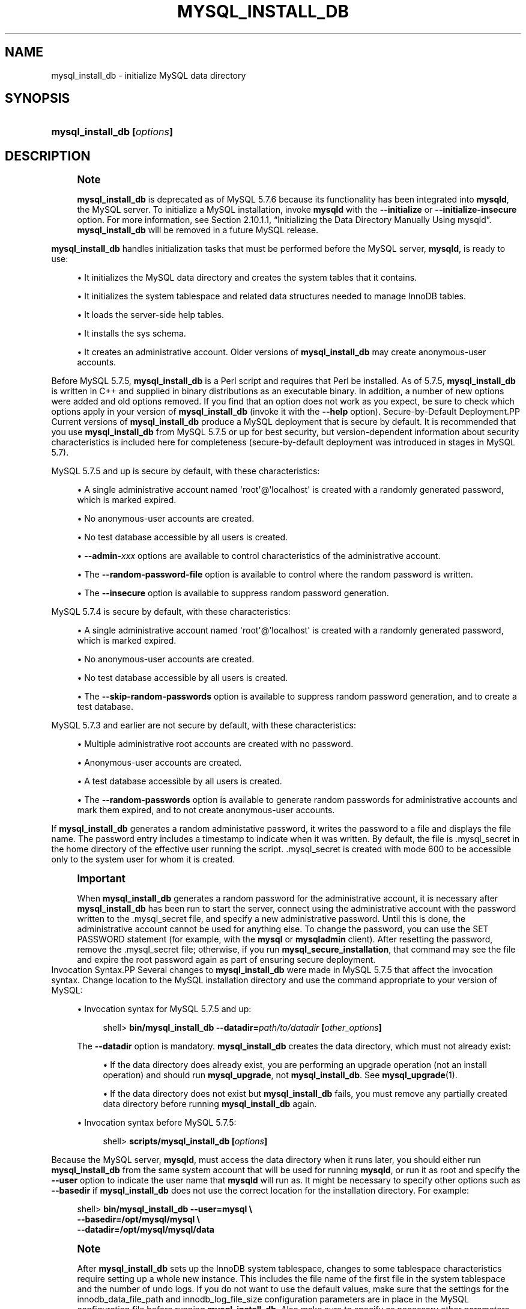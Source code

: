 '\" t
.\"     Title: \fBmysql_install_db\fR
.\"    Author: [FIXME: author] [see http://docbook.sf.net/el/author]
.\" Generator: DocBook XSL Stylesheets v1.79.1 <http://docbook.sf.net/>
.\"      Date: 11/26/2016
.\"    Manual: MySQL Database System
.\"    Source: MySQL 5.7
.\"  Language: English
.\"
.TH "\FBMYSQL_INSTALL_DB\" "1" "11/26/2016" "MySQL 5\&.7" "MySQL Database System"
.\" -----------------------------------------------------------------
.\" * Define some portability stuff
.\" -----------------------------------------------------------------
.\" ~~~~~~~~~~~~~~~~~~~~~~~~~~~~~~~~~~~~~~~~~~~~~~~~~~~~~~~~~~~~~~~~~
.\" http://bugs.debian.org/507673
.\" http://lists.gnu.org/archive/html/groff/2009-02/msg00013.html
.\" ~~~~~~~~~~~~~~~~~~~~~~~~~~~~~~~~~~~~~~~~~~~~~~~~~~~~~~~~~~~~~~~~~
.ie \n(.g .ds Aq \(aq
.el       .ds Aq '
.\" -----------------------------------------------------------------
.\" * set default formatting
.\" -----------------------------------------------------------------
.\" disable hyphenation
.nh
.\" disable justification (adjust text to left margin only)
.ad l
.\" -----------------------------------------------------------------
.\" * MAIN CONTENT STARTS HERE *
.\" -----------------------------------------------------------------
.SH "NAME"
mysql_install_db \- initialize MySQL data directory
.SH "SYNOPSIS"
.HP \w'\fBmysql_install_db\ [\fR\fB\fIoptions\fR\fR\fB]\fR\ 'u
\fBmysql_install_db [\fR\fB\fIoptions\fR\fR\fB]\fR
.SH "DESCRIPTION"
.if n \{\
.sp
.\}
.RS 4
.it 1 an-trap
.nr an-no-space-flag 1
.nr an-break-flag 1
.br
.ps +1
\fBNote\fR
.ps -1
.br
.PP
\fBmysql_install_db\fR
is deprecated as of MySQL 5\&.7\&.6 because its functionality has been integrated into
\fBmysqld\fR, the MySQL server\&. To initialize a MySQL installation, invoke
\fBmysqld\fR
with the
\fB\-\-initialize\fR
or
\fB\-\-initialize\-insecure\fR
option\&. For more information, see
Section\ \&2.10.1.1, \(lqInitializing the Data Directory Manually Using mysqld\(rq\&.
\fBmysql_install_db\fR
will be removed in a future MySQL release\&.
.sp .5v
.RE
.PP
\fBmysql_install_db\fR
handles initialization tasks that must be performed before the MySQL server,
\fBmysqld\fR, is ready to use:
.sp
.RS 4
.ie n \{\
\h'-04'\(bu\h'+03'\c
.\}
.el \{\
.sp -1
.IP \(bu 2.3
.\}
It initializes the MySQL data directory and creates the system tables that it contains\&.
.RE
.sp
.RS 4
.ie n \{\
\h'-04'\(bu\h'+03'\c
.\}
.el \{\
.sp -1
.IP \(bu 2.3
.\}
It initializes the
system tablespace
and related data structures needed to manage
InnoDB
tables\&.
.RE
.sp
.RS 4
.ie n \{\
\h'-04'\(bu\h'+03'\c
.\}
.el \{\
.sp -1
.IP \(bu 2.3
.\}
It loads the server\-side help tables\&.
.RE
.sp
.RS 4
.ie n \{\
\h'-04'\(bu\h'+03'\c
.\}
.el \{\
.sp -1
.IP \(bu 2.3
.\}
It installs the
sys
schema\&.
.RE
.sp
.RS 4
.ie n \{\
\h'-04'\(bu\h'+03'\c
.\}
.el \{\
.sp -1
.IP \(bu 2.3
.\}
It creates an administrative account\&. Older versions of
\fBmysql_install_db\fR
may create anonymous\-user accounts\&.
.RE
.PP
Before MySQL 5\&.7\&.5,
\fBmysql_install_db\fR
is a Perl script and requires that Perl be installed\&. As of 5\&.7\&.5,
\fBmysql_install_db\fR
is written in C++ and supplied in binary distributions as an executable binary\&. In addition, a number of new options were added and old options removed\&. If you find that an option does not work as you expect, be sure to check which options apply in your version of
\fBmysql_install_db\fR
(invoke it with the
\fB\-\-help\fR
option)\&.
Secure\-by\-Default Deployment.PP
Current versions of
\fBmysql_install_db\fR
produce a MySQL deployment that is secure by default\&. It is recommended that you use
\fBmysql_install_db\fR
from MySQL 5\&.7\&.5 or up for best security, but version\-dependent information about security characteristics is included here for completeness (secure\-by\-default deployment was introduced in stages in MySQL 5\&.7)\&.
.PP
MySQL 5\&.7\&.5 and up is secure by default, with these characteristics:
.sp
.RS 4
.ie n \{\
\h'-04'\(bu\h'+03'\c
.\}
.el \{\
.sp -1
.IP \(bu 2.3
.\}
A single administrative account named
\*(Aqroot\*(Aq@\*(Aqlocalhost\*(Aq
is created with a randomly generated password, which is marked expired\&.
.RE
.sp
.RS 4
.ie n \{\
\h'-04'\(bu\h'+03'\c
.\}
.el \{\
.sp -1
.IP \(bu 2.3
.\}
No anonymous\-user accounts are created\&.
.RE
.sp
.RS 4
.ie n \{\
\h'-04'\(bu\h'+03'\c
.\}
.el \{\
.sp -1
.IP \(bu 2.3
.\}
No
test
database accessible by all users is created\&.
.RE
.sp
.RS 4
.ie n \{\
\h'-04'\(bu\h'+03'\c
.\}
.el \{\
.sp -1
.IP \(bu 2.3
.\}
\fB\-\-admin\-\fR\fB\fIxxx\fR\fR
options are available to control characteristics of the administrative account\&.
.RE
.sp
.RS 4
.ie n \{\
\h'-04'\(bu\h'+03'\c
.\}
.el \{\
.sp -1
.IP \(bu 2.3
.\}
The
\fB\-\-random\-password\-file\fR
option is available to control where the random password is written\&.
.RE
.sp
.RS 4
.ie n \{\
\h'-04'\(bu\h'+03'\c
.\}
.el \{\
.sp -1
.IP \(bu 2.3
.\}
The
\fB\-\-insecure\fR
option is available to suppress random password generation\&.
.RE
.PP
MySQL 5\&.7\&.4 is secure by default, with these characteristics:
.sp
.RS 4
.ie n \{\
\h'-04'\(bu\h'+03'\c
.\}
.el \{\
.sp -1
.IP \(bu 2.3
.\}
A single administrative account named
\*(Aqroot\*(Aq@\*(Aqlocalhost\*(Aq
is created with a randomly generated password, which is marked expired\&.
.RE
.sp
.RS 4
.ie n \{\
\h'-04'\(bu\h'+03'\c
.\}
.el \{\
.sp -1
.IP \(bu 2.3
.\}
No anonymous\-user accounts are created\&.
.RE
.sp
.RS 4
.ie n \{\
\h'-04'\(bu\h'+03'\c
.\}
.el \{\
.sp -1
.IP \(bu 2.3
.\}
No
test
database accessible by all users is created\&.
.RE
.sp
.RS 4
.ie n \{\
\h'-04'\(bu\h'+03'\c
.\}
.el \{\
.sp -1
.IP \(bu 2.3
.\}
The
\fB\-\-skip\-random\-passwords\fR
option is available to suppress random password generation, and to create a
test
database\&.
.RE
.PP
MySQL 5\&.7\&.3 and earlier are not secure by default, with these characteristics:
.sp
.RS 4
.ie n \{\
\h'-04'\(bu\h'+03'\c
.\}
.el \{\
.sp -1
.IP \(bu 2.3
.\}
Multiple administrative
root
accounts are created with no password\&.
.RE
.sp
.RS 4
.ie n \{\
\h'-04'\(bu\h'+03'\c
.\}
.el \{\
.sp -1
.IP \(bu 2.3
.\}
Anonymous\-user accounts are created\&.
.RE
.sp
.RS 4
.ie n \{\
\h'-04'\(bu\h'+03'\c
.\}
.el \{\
.sp -1
.IP \(bu 2.3
.\}
A
test
database accessible by all users is created\&.
.RE
.sp
.RS 4
.ie n \{\
\h'-04'\(bu\h'+03'\c
.\}
.el \{\
.sp -1
.IP \(bu 2.3
.\}
The
\fB\-\-random\-passwords\fR
option is available to generate random passwords for administrative accounts and mark them expired, and to not create anonymous\-user accounts\&.
.RE
.PP
If
\fBmysql_install_db\fR
generates a random administative password, it writes the password to a file and displays the file name\&. The password entry includes a timestamp to indicate when it was written\&. By default, the file is
\&.mysql_secret
in the home directory of the effective user running the script\&.
\&.mysql_secret
is created with mode 600 to be accessible only to the system user for whom it is created\&.
.if n \{\
.sp
.\}
.RS 4
.it 1 an-trap
.nr an-no-space-flag 1
.nr an-break-flag 1
.br
.ps +1
\fBImportant\fR
.ps -1
.br
.PP
When
\fBmysql_install_db\fR
generates a random password for the administrative account, it is necessary after
\fBmysql_install_db\fR
has been run to start the server, connect using the administrative account with the password written to the
\&.mysql_secret
file, and specify a new administrative password\&. Until this is done, the administrative account cannot be used for anything else\&. To change the password, you can use the
SET PASSWORD
statement (for example, with the
\fBmysql\fR
or
\fBmysqladmin\fR
client)\&. After resetting the password, remove the
\&.mysql_secret
file; otherwise, if you run
\fBmysql_secure_installation\fR, that command may see the file and expire the
root
password again as part of ensuring secure deployment\&.
.sp .5v
.RE
Invocation Syntax.PP
Several changes to
\fBmysql_install_db\fR
were made in MySQL 5\&.7\&.5 that affect the invocation syntax\&. Change location to the MySQL installation directory and use the command appropriate to your version of MySQL:
.sp
.RS 4
.ie n \{\
\h'-04'\(bu\h'+03'\c
.\}
.el \{\
.sp -1
.IP \(bu 2.3
.\}
Invocation syntax for MySQL 5\&.7\&.5 and up:
.sp
.if n \{\
.RS 4
.\}
.nf
shell> \fBbin/mysql_install_db \-\-datadir=\fR\fB\fIpath/to/datadir\fR\fR\fB [\fR\fB\fIother_options\fR\fR\fB]\fR
.fi
.if n \{\
.RE
.\}
.sp
The
\fB\-\-datadir\fR
option is mandatory\&.
\fBmysql_install_db\fR
creates the data directory, which must not already exist:
.sp
.RS 4
.ie n \{\
\h'-04'\(bu\h'+03'\c
.\}
.el \{\
.sp -1
.IP \(bu 2.3
.\}
If the data directory does already exist, you are performing an upgrade operation (not an install operation) and should run
\fBmysql_upgrade\fR, not
\fBmysql_install_db\fR\&. See
\fBmysql_upgrade\fR(1)\&.
.RE
.sp
.RS 4
.ie n \{\
\h'-04'\(bu\h'+03'\c
.\}
.el \{\
.sp -1
.IP \(bu 2.3
.\}
If the data directory does not exist but
\fBmysql_install_db\fR
fails, you must remove any partially created data directory before running
\fBmysql_install_db\fR
again\&.
.RE
.RE
.sp
.RS 4
.ie n \{\
\h'-04'\(bu\h'+03'\c
.\}
.el \{\
.sp -1
.IP \(bu 2.3
.\}
Invocation syntax before MySQL 5\&.7\&.5:
.sp
.if n \{\
.RS 4
.\}
.nf
shell> \fBscripts/mysql_install_db [\fR\fB\fIoptions\fR\fR\fB]\fR
.fi
.if n \{\
.RE
.\}
.RE
.PP
Because the MySQL server,
\fBmysqld\fR, must access the data directory when it runs later, you should either run
\fBmysql_install_db\fR
from the same system account that will be used for running
\fBmysqld\fR, or run it as
root
and specify the
\fB\-\-user\fR
option to indicate the user name that
\fBmysqld\fR
will run as\&. It might be necessary to specify other options such as
\fB\-\-basedir\fR
if
\fBmysql_install_db\fR
does not use the correct location for the installation directory\&. For example:
.sp
.if n \{\
.RS 4
.\}
.nf
shell> \fBbin/mysql_install_db \-\-user=mysql \e\fR
         \fB\-\-basedir=/opt/mysql/mysql \e\fR
         \fB\-\-datadir=/opt/mysql/mysql/data\fR
.fi
.if n \{\
.RE
.\}
.sp
.if n \{\
.sp
.\}
.RS 4
.it 1 an-trap
.nr an-no-space-flag 1
.nr an-break-flag 1
.br
.ps +1
\fBNote\fR
.ps -1
.br
.PP
After
\fBmysql_install_db\fR
sets up the
InnoDB
system tablespace, changes to some tablespace characteristics require setting up a whole new
instance\&. This includes the file name of the first file in the system tablespace and the number of undo logs\&. If you do not want to use the default values, make sure that the settings for the
innodb_data_file_path
and
innodb_log_file_size
configuration parameters are in place in the MySQL
configuration file
before running
\fBmysql_install_db\fR\&. Also make sure to specify as necessary other parameters that affect the creation and location of
InnoDB
files, such as
innodb_data_home_dir
and
innodb_log_group_home_dir\&.
.PP
If those options are in your configuration file but that file is not in a location that MySQL reads by default, specify the file location using the
\fB\-\-defaults\-extra\-file\fR
option when you run
\fBmysql_install_db\fR\&.
.sp .5v
.RE
.if n \{\
.sp
.\}
.RS 4
.it 1 an-trap
.nr an-no-space-flag 1
.nr an-break-flag 1
.br
.ps +1
\fBNote\fR
.ps -1
.br
.PP
If you have set a custom
TMPDIR
environment variable when performing the installation, and the specified directory is not accessible,
\fBmysql_install_db\fR
may fail\&. If so, unset
TMPDIR
or set
TMPDIR
to point to the system temporary directory (usually
/tmp)\&.
.sp .5v
.RE
Administrative Account Creation.PP
\fBmysql_install_db\fR
creates an administrative account named
\*(Aqroot\*(Aq@\*(Aqlocalhost\*(Aq
by default\&. (Before MySQL 5\&.7\&.4,
\fBmysql_install_db\fR
creates additional
root
accounts, such as
\*(Aqroot\*(Aq@\*(Aq127\&.0\&.0\&.1\*(Aq\&. This is no longer done\&.)
.PP
As of MySQL 5\&.7\&.5,
\fBmysql_install_db\fR
provides options that enable you to control several aspects of the administrative account:
.sp
.RS 4
.ie n \{\
\h'-04'\(bu\h'+03'\c
.\}
.el \{\
.sp -1
.IP \(bu 2.3
.\}
To change the user or host parts of the account name, use
\fB\-\-login\-path\fR, or
\fB\-\-admin\-user\fR
and
\fB\-\-admin\-host\fR\&.
.RE
.sp
.RS 4
.ie n \{\
\h'-04'\(bu\h'+03'\c
.\}
.el \{\
.sp -1
.IP \(bu 2.3
.\}
\fB\-\-insecure\fR
suppresses generation of a random password\&.
.RE
.sp
.RS 4
.ie n \{\
\h'-04'\(bu\h'+03'\c
.\}
.el \{\
.sp -1
.IP \(bu 2.3
.\}
\fB\-\-admin\-auth\-plugin\fR
specifies the authentication plugin\&.
.RE
.sp
.RS 4
.ie n \{\
\h'-04'\(bu\h'+03'\c
.\}
.el \{\
.sp -1
.IP \(bu 2.3
.\}
\fB\-\-admin\-require\-ssl\fR
specifies whether the account must use SSL connections\&.
.RE
.PP
For more information, see the descriptions of those options\&.
.PP
\fBmysql_install_db\fR
assigns
user
table rows a nonempty
plugin
column value to set the authentication plugin\&. The default value is
mysql_native_password\&. The value can be changed using the
\fB\-\-admin\-auth\-plugin\fR
option in MySQL 5\&.7\&.5 and up (as noted previously), or by setting the
default_authentication_plugin
system variable in MySQL 5\&.7\&.2 to 5\&.7\&.4\&.
Default my\&.cnf File.PP
As of MySQL 5\&.7\&.5,
\fBmysql_install_db\fR
creates no default
my\&.cnf
file\&.
.PP
Before MySQL 5\&.7\&.5,
\fBmysql_install_db\fR
creates a default option file named
my\&.cnf
in the base installation directory\&. This file is created from a template included in the distribution package named
my\-default\&.cnf\&. You can find the template in or under the base installation directory\&. When started using
\fBmysqld_safe\fR, the server uses
my\&.cnf
file by default\&. If
my\&.cnf
already exists,
\fBmysql_install_db\fR
assumes it to be in use and writes a new file named
my\-new\&.cnf
instead\&.
.PP
With one exception, the settings in the default option file are commented and have no effect\&. The exception is that the file sets the
sql_mode
system variable to
NO_ENGINE_SUBSTITUTION,STRICT_TRANS_TABLES\&. This setting produces a server configuration that results in errors rather than warnings for bad data in operations that modify transactional tables\&. See
Section\ \&6.1.8, \(lqServer SQL Modes\(rq\&.
Command Options.PP
\fBmysql_install_db\fR
supports the following options, which can be specified on the command line or in the
[mysql_install_db]
group of an option file\&. For information about option files used by MySQL programs, see
Section\ \&5.2.6, \(lqUsing Option Files\(rq\&.
.PP
Before MySQL 5\&.7\&.5,
\fBmysql_install_db\fR
passes unrecognized options to
\fBmysqld\fR\&.
.sp
.RS 4
.ie n \{\
\h'-04'\(bu\h'+03'\c
.\}
.el \{\
.sp -1
.IP \(bu 2.3
.\}
\fB\-\-help\fR,
\fB\-?\fR
.sp
Display a help message and exit\&.
.sp
The
\fB\-?\fR
form of this option was added in MySQL 5\&.7\&.5\&.
.RE
.sp
.RS 4
.ie n \{\
\h'-04'\(bu\h'+03'\c
.\}
.el \{\
.sp -1
.IP \(bu 2.3
.\}
\fB\-\-admin\-auth\-plugin=\fR\fB\fIplugin_name\fR\fR
.sp
The authentication plugin to use for the administrative account\&. The default is
mysql_native_password\&.
.sp
This option was added in MySQL 5\&.7\&.5\&.
.RE
.sp
.RS 4
.ie n \{\
\h'-04'\(bu\h'+03'\c
.\}
.el \{\
.sp -1
.IP \(bu 2.3
.\}
\fB\-\-admin\-host=\fR\fB\fIhost_name\fR\fR
.sp
The host part to use for the adminstrative account name\&. The default is
localhost\&. This option is ignored if
\fB\-\-login\-path\fR
is also specified\&.
.sp
This option was added in MySQL 5\&.7\&.5\&.
.RE
.sp
.RS 4
.ie n \{\
\h'-04'\(bu\h'+03'\c
.\}
.el \{\
.sp -1
.IP \(bu 2.3
.\}
\fB\-\-admin\-require\-ssl\fR
.sp
Whether to require SSL for the administrative account\&. The default is not to require it\&. With this option enabled, the statement that
\fBmysql_install_db\fR
uses to create the account includes a
REQUIRE SSL
clause\&. As a result, the administrative account must use secure connections when connecting to the server\&.
.sp
This option was added in MySQL 5\&.7\&.5\&.
.RE
.sp
.RS 4
.ie n \{\
\h'-04'\(bu\h'+03'\c
.\}
.el \{\
.sp -1
.IP \(bu 2.3
.\}
\fB\-\-admin\-user=\fR\fB\fIuser_name\fR\fR
.sp
The user part to use for the adminstrative account name\&. The default is
root\&. This option is ignored if
\fB\-\-login\-path\fR
is also specified\&.
.sp
This option was added in MySQL 5\&.7\&.5\&.
.RE
.sp
.RS 4
.ie n \{\
\h'-04'\(bu\h'+03'\c
.\}
.el \{\
.sp -1
.IP \(bu 2.3
.\}
\fB\-\-basedir=\fR\fB\fIdir_name\fR\fR
.sp
The path to the MySQL installation directory\&.
.RE
.sp
.RS 4
.ie n \{\
\h'-04'\(bu\h'+03'\c
.\}
.el \{\
.sp -1
.IP \(bu 2.3
.\}
\fB\-\-builddir=\fR\fB\fIdir_name\fR\fR
.sp
For use with
\fB\-\-srcdir\fR
and out\-of\-source builds\&. Set this to the location of the directory where the built files reside\&.
.RE
.sp
.RS 4
.ie n \{\
\h'-04'\(bu\h'+03'\c
.\}
.el \{\
.sp -1
.IP \(bu 2.3
.\}
\fB\-\-cross\-bootstrap\fR
.sp
For internal use\&. This option is used for building system tables on one host intended for another\&.
.sp
This option was removed in MySQL 5\&.7\&.5\&.
.RE
.sp
.RS 4
.ie n \{\
\h'-04'\(bu\h'+03'\c
.\}
.el \{\
.sp -1
.IP \(bu 2.3
.\}
\fB\-\-datadir=\fR\fB\fIdir_name\fR\fR
.sp
The path to the MySQL data directory\&. Only the last component of the path name is created if it does not exist; the parent directory must already exist or an error occurs\&.
.if n \{\
.sp
.\}
.RS 4
.it 1 an-trap
.nr an-no-space-flag 1
.nr an-break-flag 1
.br
.ps +1
\fBNote\fR
.ps -1
.br
As of MySQL 5\&.7\&.5, the
\fB\-\-datadir\fR
option is mandatory and the data directory must not already exist\&. (It remains true that the parent directory must exist\&.)
.sp .5v
.RE
.RE
.sp
.RS 4
.ie n \{\
\h'-04'\(bu\h'+03'\c
.\}
.el \{\
.sp -1
.IP \(bu 2.3
.\}
\fB\-\-defaults\fR
.sp
This option causes
\fBmysql_install_db\fR
to invoke
\fBmysqld\fR
in such a way that it reads option files from the default locations\&. If given as
\fB\-\-no\-defaults\fR, and
\fB\-\-defaults\-file\fR
or
\fB\-\-defaults\-extra\-file\fR
is not also specified,
\fBmysql_install_db\fR
passes
\fB\-\-no\-defaults\fR
to
\fBmysqld\fR, to prevent option files from being read\&. This may help if program startup fails due to reading unknown options from an option file\&.
.sp
This option was added in MySQL 5\&.7\&.5\&. (Before 5\&.7\&.5, only the
\fB\-\-no\-defaults\fR
variant was supported\&.)
.RE
.sp
.RS 4
.ie n \{\
\h'-04'\(bu\h'+03'\c
.\}
.el \{\
.sp -1
.IP \(bu 2.3
.\}
\fB\-\-defaults\-extra\-file=\fR\fB\fIfile_name\fR\fR
.sp
Read this option file after the global option file but (on Unix) before the user option file\&. If the file does not exist or is otherwise inaccessible, an error occurs\&.
\fIfile_name\fR
is interpreted relative to the current directory if given as a relative path name rather than a full path name\&.
.sp
This option is passed by
\fBmysql_install_db\fR
to
\fBmysqld\fR\&.
.RE
.sp
.RS 4
.ie n \{\
\h'-04'\(bu\h'+03'\c
.\}
.el \{\
.sp -1
.IP \(bu 2.3
.\}
\fB\-\-defaults\-file=\fR\fB\fIfile_name\fR\fR
.sp
Use only the given option file\&. If the file does not exist or is otherwise inaccessible, an error occurs\&.
\fIfile_name\fR
is interpreted relative to the current directory if given as a relative path name rather than a full path name\&.
.sp
This option is passed by
\fBmysql_install_db\fR
to
\fBmysqld\fR\&.
.RE
.sp
.RS 4
.ie n \{\
\h'-04'\(bu\h'+03'\c
.\}
.el \{\
.sp -1
.IP \(bu 2.3
.\}
\fB\-\-extra\-sql\-file=\fR\fB\fIfile_name\fR\fR,
\fB\-f \fR\fB\fIfile_name\fR\fR
.sp
This option names a file containing additional SQL statements to be executed after the standard bootstrapping statements\&. Accepted statement syntax in the file is like that of the
\fBmysql\fR
command\-line client, including support for multiple\-line C\-style comments and delimiter handling to enable definition of stored programs\&.
.sp
This option was added in MySQL 5\&.7\&.5\&.
.RE
.sp
.RS 4
.ie n \{\
\h'-04'\(bu\h'+03'\c
.\}
.el \{\
.sp -1
.IP \(bu 2.3
.\}
\fB\-\-force\fR
.sp
Cause
\fBmysql_install_db\fR
to run even if DNS does not work\&. Grant table entries normally created using host names will use IP addresses instead\&.
.sp
This option was removed in MySQL 5\&.7\&.5\&.
.RE
.sp
.RS 4
.ie n \{\
\h'-04'\(bu\h'+03'\c
.\}
.el \{\
.sp -1
.IP \(bu 2.3
.\}
\fB\-\-insecure\fR
.sp
Do not generate a random password for the adminstrative account\&.
.if n \{\
.sp
.\}
.RS 4
.it 1 an-trap
.nr an-no-space-flag 1
.nr an-break-flag 1
.br
.ps +1
\fBNote\fR
.ps -1
.br
The
\fB\-\-insecure\fR
option was added in MySQL 5\&.7\&.5, replacing the
\fB\-\-skip\-random\-passwords\fR
option\&.
.sp .5v
.RE
If
\fB\-\-insecure\fR
is
\fInot\fR
given, it is necessary after
\fBmysql_install_db\fR
has been run to start the server, connect using the administrative account with the password written to the
\&.mysql_secret
file, and specify a new administrative password\&. Until this is done, the administrative account cannot be used for anything else\&. To change the password, you can use the
SET PASSWORD
statement (for example, with the
\fBmysql\fR
or
\fBmysqladmin\fR
client)\&. After resetting the password, remove the
\&.mysql_secret
file; otherwise, if you run
\fBmysql_secure_installation\fR, that command may see the file and expire the
root
password again as part of ensuring secure deployment\&.
.RE
.sp
.RS 4
.ie n \{\
\h'-04'\(bu\h'+03'\c
.\}
.el \{\
.sp -1
.IP \(bu 2.3
.\}
\fB\-\-keep\-my\-cnf\fR
.sp
Tell
\fBmysql_install_db\fR
to preserve any existing
my\&.cnf
file and not create a new default
my\&.cnf
file\&.
.sp
This option was added in MySQL 5\&.7\&.4 and removed in 5\&.7\&.5\&. As of 5\&.7\&.5,
\fBmysql_install_db\fR
does not create a default
my\&.cnf
file\&.
.RE
.sp
.RS 4
.ie n \{\
\h'-04'\(bu\h'+03'\c
.\}
.el \{\
.sp -1
.IP \(bu 2.3
.\}
\fB\-\-lc\-messages=name\fR
.sp
The locale to use for error messages\&. The default is
en_US\&. The argument is converted to a language name and combined with the value of
\fB\-\-lc\-messages\-dir\fR
to produce the location for the error message file\&. See
Section\ \&11.2, \(lqSetting the Error Message Language\(rq\&.
.sp
This option was added in MySQL 5\&.7\&.5\&.
.RE
.sp
.RS 4
.ie n \{\
\h'-04'\(bu\h'+03'\c
.\}
.el \{\
.sp -1
.IP \(bu 2.3
.\}
\fB\-\-lc\-messages\-dir=\fR\fB\fIdir_name\fR\fR
.sp
The directory where error messages are located\&. The value is used together with the value of
\fB\-\-lc\-messages\fR
to produce the location for the error message file\&. See
Section\ \&11.2, \(lqSetting the Error Message Language\(rq\&.
.sp
This option was added in MySQL 5\&.7\&.5\&.
.RE
.sp
.RS 4
.ie n \{\
\h'-04'\(bu\h'+03'\c
.\}
.el \{\
.sp -1
.IP \(bu 2.3
.\}
\fB\-\-ldata=\fR\fB\fIdir_name\fR\fR
.sp
A synonym for
\fB\-\-datadir\fR\&.
.sp
This option was removed in MySQL 5\&.7\&.5\&.
.RE
.sp
.RS 4
.ie n \{\
\h'-04'\(bu\h'+03'\c
.\}
.el \{\
.sp -1
.IP \(bu 2.3
.\}
\fB\-\-login\-file=\fR\fB\fIfile_name\fR\fR
.sp
The file from which to read the login path if the
\fB\-\-login\-path=\fR\fB\fIfile_name\fR\fR
option is specified\&. The default file is
\&.mylogin\&.cnf\&.
.sp
This option was added in MySQL 5\&.7\&.5\&.
.RE
.sp
.RS 4
.ie n \{\
\h'-04'\(bu\h'+03'\c
.\}
.el \{\
.sp -1
.IP \(bu 2.3
.\}
\fB\-\-login\-path=\fR\fB\fIname\fR\fR
.sp
Read options from the named login path in the
\&.mylogin\&.cnf
login path file\&. The default login path is
client\&. (To read a different file, use the
\fB\-\-login\-file=\fR\fB\fIname\fR\fR
option\&.) A
\(lqlogin path\(rq
is an option group containing options that specify which MySQL server to connect to and which account to authenticate as\&. To create or modify a login path file, use the
\fBmysql_config_editor\fR
utility\&. See
\fBmysql_config_editor\fR(1)\&.
.sp
If the
\fB\-\-login\-path\fR
option is specified, the user, host, and password values are taken from the login path and used to create the administrative account\&. The password must be defined in the login path or an error occurs, unless the
\fB\-\-insecure\fR
option is also specified\&. In addition, with
\fB\-\-login\-path\fR, any
\fB\-\-admin\-host\fR
and
\fB\-\-admin\-user\fR
options are ignored\&.
.sp
This option was added in MySQL 5\&.7\&.5\&.
.RE
.sp
.RS 4
.ie n \{\
\h'-04'\(bu\h'+03'\c
.\}
.el \{\
.sp -1
.IP \(bu 2.3
.\}
\fB\-\-mysqld\-file=\fR\fB\fIfile_name\fR\fR
.sp
The path name of the
\fBmysqld\fR
binary to execute\&. The option value must be an absolute path name or an error occurs\&.
.sp
If this option is not given,
\fBmysql_install_db\fR
searches for
\fBmysqld\fR
in these locations:
.sp
.RS 4
.ie n \{\
\h'-04'\(bu\h'+03'\c
.\}
.el \{\
.sp -1
.IP \(bu 2.3
.\}
In the
bin
directory under the
\fB\-\-basedir\fR
option value, if that option was given\&.
.RE
.sp
.RS 4
.ie n \{\
\h'-04'\(bu\h'+03'\c
.\}
.el \{\
.sp -1
.IP \(bu 2.3
.\}
In the
bin
directory under the
\fB\-\-srcdir\fR
option value, if that option was given\&.
.RE
.sp
.RS 4
.ie n \{\
\h'-04'\(bu\h'+03'\c
.\}
.el \{\
.sp -1
.IP \(bu 2.3
.\}
In the
bin
directory under the
\fB\-\-builddir\fR
option value, if that option was given\&.
.RE
.sp
.RS 4
.ie n \{\
\h'-04'\(bu\h'+03'\c
.\}
.el \{\
.sp -1
.IP \(bu 2.3
.\}
In the local directory and in the
bin
and
sbin
directories under the local directory\&.
.RE
.sp
.RS 4
.ie n \{\
\h'-04'\(bu\h'+03'\c
.\}
.el \{\
.sp -1
.IP \(bu 2.3
.\}
In
/usr/bin,
/usr/sbin,
/usr/local/bin,
/usr/local/sbin,
/opt/local/bin,
/opt/local/sbin\&.
.RE
.sp
This option was added in MySQL 5\&.7\&.5\&.
.RE
.sp
.RS 4
.ie n \{\
\h'-04'\(bu\h'+03'\c
.\}
.el \{\
.sp -1
.IP \(bu 2.3
.\}
\fB\-\-no\-defaults\fR
.sp
Before MySQL 5\&.7\&.5, do not read any option files\&. If program startup fails due to reading unknown options from an option file,
\fB\-\-no\-defaults\fR
can be used to prevent them from being read\&. For behavior of this option as of MySQL 5\&.7\&.5, see the description of
\fB\-\-defaults\fR\&.
.RE
.sp
.RS 4
.ie n \{\
\h'-04'\(bu\h'+03'\c
.\}
.el \{\
.sp -1
.IP \(bu 2.3
.\}
\fB\-\-random\-password\-file=\fR\fB\fIfile_name\fR\fR
.sp
The path name of the file in which to write the randomly generated password for the administrative account\&. The option value must be an absolute path name or an error occurs\&. The default is
$HOME/\&.mysql_secret\&.
.sp
This option was added in MySQL 5\&.7\&.5\&.
.RE
.sp
.RS 4
.ie n \{\
\h'-04'\(bu\h'+03'\c
.\}
.el \{\
.sp -1
.IP \(bu 2.3
.\}
\fB\-\-random\-passwords\fR
.if n \{\
.sp
.\}
.RS 4
.it 1 an-trap
.nr an-no-space-flag 1
.nr an-break-flag 1
.br
.ps +1
\fBNote\fR
.ps -1
.br
This option was removed in MySQL 5\&.7\&.4 and replaced with
\fB\-\-skip\-random\-passwords\fR, which was in turn removed in MySQL 5\&.7\&.5 and replaced with
\fB\-\-insecure\fR\&.
.sp .5v
.RE
On Unix platforms, this option provides for more secure MySQL installation\&. Invoking
\fBmysql_install_db\fR
with
\fB\-\-random\-passwords\fR
causes it to perform the following actions in addition to its normal operation:
.sp
.RS 4
.ie n \{\
\h'-04'\(bu\h'+03'\c
.\}
.el \{\
.sp -1
.IP \(bu 2.3
.\}
The installation process creates a random password, assigns it to the initial MySQL
root
accounts, and marks the password expired for those accounts\&.
.RE
.sp
.RS 4
.ie n \{\
\h'-04'\(bu\h'+03'\c
.\}
.el \{\
.sp -1
.IP \(bu 2.3
.\}
The initial random
root
password is written to the
\&.mysql_secret
file in the directory named by the
HOME
environment variable\&. Depending on operating system, using a command such as
\fBsudo\fR
may cause the value of
HOME
to refer to the home directory of the
root
system user\&.
\&.mysql_secret
is created with mode 600 to be accessible only to the system user for whom it is created\&.
.sp
If
\&.mysql_secret
already exists, the new password information is appended to it\&. Each password entry includes a timestamp to indicate when it was written\&.
.RE
.sp
.RS 4
.ie n \{\
\h'-04'\(bu\h'+03'\c
.\}
.el \{\
.sp -1
.IP \(bu 2.3
.\}
No anonymous\-user MySQL accounts are created\&.
.RE
.sp
As a result of these actions, it is necessary after installation to start the server, connect as
root
using the password written to the
\&.mysql_secret
file, and specify a new
root
password\&. Until this is done,
root
cannot do anything else\&. This must be done for each
root
account you intend to use\&. To change the password, you can use the
SET PASSWORD
statement (for example, with the
\fBmysql\fR
client)\&. You can also use
\fBmysqladmin\fR
or
\fBmysql_secure_installation\fR\&.
.sp
New install operations (not upgrades) using RPM packages and Solaris PKG packages invoke
\fBmysql_install_db\fR
with the
\fB\-\-random\-passwords\fR
option\&. (Install operations using RPMs for Unbreakable Linux Network are unaffected because they do not use
\fBmysql_install_db\fR\&.)
.sp
For install operations using a binary
\&.tar\&.gz
distribution or a source distribution, you can invoke
\fBmysql_install_db\fR
with the
\fB\-\-random\-passwords\fR
option manually to make your MySQL installation more secure\&. This is recommended, particularly for sites with sensitive data\&.
.RE
.sp
.RS 4
.ie n \{\
\h'-04'\(bu\h'+03'\c
.\}
.el \{\
.sp -1
.IP \(bu 2.3
.\}
\fB\-\-rpm\fR
.sp
For internal use\&. This option is used during the MySQL installation process for install operations performed using RPM packages\&.
.sp
This option was removed in MySQL 5\&.7\&.5\&.
.RE
.sp
.RS 4
.ie n \{\
\h'-04'\(bu\h'+03'\c
.\}
.el \{\
.sp -1
.IP \(bu 2.3
.\}
\fB\-\-skip\-name\-resolve\fR
.sp
Use IP addresses rather than host names when creating grant table entries\&. This option can be useful if your DNS does not work\&.
.sp
This option was removed in MySQL 5\&.7\&.5\&.
.RE
.sp
.RS 4
.ie n \{\
\h'-04'\(bu\h'+03'\c
.\}
.el \{\
.sp -1
.IP \(bu 2.3
.\}
\fB\-\-skip\-random\-passwords\fR
.if n \{\
.sp
.\}
.RS 4
.it 1 an-trap
.nr an-no-space-flag 1
.nr an-break-flag 1
.br
.ps +1
\fBNote\fR
.ps -1
.br
The
\fB\-\-skip\-random\-passwords\fR
option was added in MySQL 5\&.7\&.4, replacing the
\fB\-\-random\-passwords\fR
option\&.
\fB\-\-skip\-random\-passwords\fR
was in turn removed in MySQL 5\&.7\&.5 and replaced with
\fB\-\-insecure\fR\&.
.sp .5v
.RE
As of MySQL 5\&.7\&.4, MySQL deployments produced using
\fBmysql_install_db\fR
are secure by default\&. When invoked
\fIwithout\fR
the
\fB\-\-skip\-random\-passwords\fR
option,
\fBmysql_install_db\fR
uses these default deployment characteristics:
.sp
.RS 4
.ie n \{\
\h'-04'\(bu\h'+03'\c
.\}
.el \{\
.sp -1
.IP \(bu 2.3
.\}
The installation process creates a single
root
account,
\*(Aqroot\*(Aq@\*(Aqlocalhost\*(Aq, automatically generates a random password for this account, and marks the password expired\&.
.RE
.sp
.RS 4
.ie n \{\
\h'-04'\(bu\h'+03'\c
.\}
.el \{\
.sp -1
.IP \(bu 2.3
.\}
The initial random
root
password is written to the
\&.mysql_secret
file in the home directory of the effective user running the script\&.
\&.mysql_secret
is created with mode 600 to be accessible only to the system user for whom it is created\&.
.sp
If
\&.mysql_secret
already exists, the new password information is appended to it\&. Each password entry includes a timestamp to indicate when it was written\&.
.RE
.sp
.RS 4
.ie n \{\
\h'-04'\(bu\h'+03'\c
.\}
.el \{\
.sp -1
.IP \(bu 2.3
.\}
No anonymous\-user MySQL accounts are created\&.
.RE
.sp
.RS 4
.ie n \{\
\h'-04'\(bu\h'+03'\c
.\}
.el \{\
.sp -1
.IP \(bu 2.3
.\}
No
test
database is created\&.
.RE
.sp
As a result of these actions, it is necessary after installation to start the server, connect as
root
using the password written to the
\&.mysql_secret
file, and specify a new
root
password\&. Until this is done, the administrative account cannot be used for anything else\&. To change the password, you can use the
SET PASSWORD
statement (for example, with the
\fBmysql\fR
client)\&. You can also use
\fBmysqladmin\fR
or
\fBmysql_secure_installation\fR\&.
.sp
To produce a MySQL deployment that is not secure by default, you must explicitly specify the
\fB\-\-skip\-random\-passwords\fR
option when you invoke
\fBmysql_install_db\fR\&. With this option,
\fBmysql_install_db\fR
performs the following actions:
.sp
.RS 4
.ie n \{\
\h'-04'\(bu\h'+03'\c
.\}
.el \{\
.sp -1
.IP \(bu 2.3
.\}
No random password is generated for the
\*(Aqroot\*(Aq@\*(Aqlocalhost\*(Aq
account\&.
.RE
.sp
.RS 4
.ie n \{\
\h'-04'\(bu\h'+03'\c
.\}
.el \{\
.sp -1
.IP \(bu 2.3
.\}
A
test
database is created that is accessible by any user\&.
.RE
.RE
.sp
.RS 4
.ie n \{\
\h'-04'\(bu\h'+03'\c
.\}
.el \{\
.sp -1
.IP \(bu 2.3
.\}
\fB\-\-skip\-sys\-schema\fR
.sp
As of MySQL 5\&.7\&.7,
\fBmysql_install_db\fR
installs the
sys
schema\&. The
\fB\-\-skip\-sys\-schema\fR
option suppresses this behavior\&. This option was added in MySQL 5\&.7\&.7\&.
.RE
.sp
.RS 4
.ie n \{\
\h'-04'\(bu\h'+03'\c
.\}
.el \{\
.sp -1
.IP \(bu 2.3
.\}
\fB\-\-srcdir=\fR\fB\fIdir_name\fR\fR
.sp
For internal use\&. This option specifies the directory under which
\fBmysql_install_db\fR
looks for support files such as the error message file and the file for populating the help tables\&.
.RE
.sp
.RS 4
.ie n \{\
\h'-04'\(bu\h'+03'\c
.\}
.el \{\
.sp -1
.IP \(bu 2.3
.\}
\fB\-\-user=\fR\fB\fIuser_name\fR\fR,
\fB\-u \fR\fB\fIuser_name\fR\fR
.sp
The system (login) user name to use for running
\fBmysqld\fR\&. Files and directories created by
\fBmysqld\fR
will be owned by this user\&. You must be the system
root
user to use this option\&. By default,
\fBmysqld\fR
runs using your current login name and files and directories that it creates will be owned by you\&.
.sp
The
\fB\-u\fR
form of this option was added in MySQL 5\&.7\&.5\&.
.RE
.sp
.RS 4
.ie n \{\
\h'-04'\(bu\h'+03'\c
.\}
.el \{\
.sp -1
.IP \(bu 2.3
.\}
\fB\-\-verbose\fR,
\fB\-v\fR
.sp
Verbose mode\&. Print more information about what the program does\&. You can use this option to see the
\fBmysqld\fR
command that
\fBmysql_install_db\fR
invokes to start the server in bootstrap mode\&.
.sp
The
\fB\-v\fR
form of this option was added in MySQL 5\&.7\&.5\&.
.RE
.sp
.RS 4
.ie n \{\
\h'-04'\(bu\h'+03'\c
.\}
.el \{\
.sp -1
.IP \(bu 2.3
.\}
\fB\-\-version\fR,
\fB\-V\fR
.sp
Display version information and exit\&.
.sp
This option was added in MySQL 5\&.7\&.5\&.
.RE
.sp
.RS 4
.ie n \{\
\h'-04'\(bu\h'+03'\c
.\}
.el \{\
.sp -1
.IP \(bu 2.3
.\}
\fB\-\-windows\fR
.sp
For internal use\&. This option is used for creating Windows distributions\&. It is a deprecated alias for
\fB\-\-cross\-bootstrap\fR
.sp
This option was removed in MySQL 5\&.7\&.5\&.
.RE
.SH "COPYRIGHT"
.br
.PP
Copyright \(co 1997, 2016, Oracle and/or its affiliates. All rights reserved.
.PP
This documentation is free software; you can redistribute it and/or modify it only under the terms of the GNU General Public License as published by the Free Software Foundation; version 2 of the License.
.PP
This documentation is distributed in the hope that it will be useful, but WITHOUT ANY WARRANTY; without even the implied warranty of MERCHANTABILITY or FITNESS FOR A PARTICULAR PURPOSE. See the GNU General Public License for more details.
.PP
You should have received a copy of the GNU General Public License along with the program; if not, write to the Free Software Foundation, Inc., 51 Franklin Street, Fifth Floor, Boston, MA 02110-1301 USA or see http://www.gnu.org/licenses/.
.sp
.SH "SEE ALSO"
For more information, please refer to the MySQL Reference Manual,
which may already be installed locally and which is also available
online at http://dev.mysql.com/doc/.
.SH AUTHOR
Oracle Corporation (http://dev.mysql.com/).
